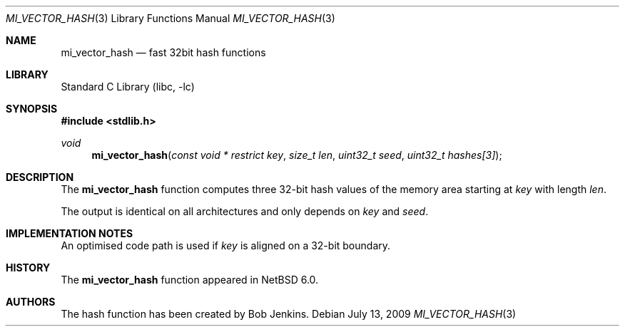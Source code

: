 .\"	$NetBSD: mi_vector_hash.3,v 1.1 2009/07/20 17:03:37 joerg Exp $
.\"
.\" Copyright (c) 2009 The NetBSD Foundation, Inc.
.\" All rights reserved.
.\"
.\" This code is derived from software contributed to The NetBSD Foundation
.\" by Joerg Sonnenberger.
.\"
.\" Redistribution and use in source and binary forms, with or without
.\" modification, are permitted provided that the following conditions
.\" are met:
.\" 1. Redistributions of source code must retain the above copyright
.\"    notice, this list of conditions and the following disclaimer.
.\" 2. Redistributions in binary form must reproduce the above copyright
.\"    notice, this list of conditions and the following disclaimer in the
.\"    documentation and/or other materials provided with the distribution.
.\"
.\" THIS SOFTWARE IS PROVIDED BY THE NETBSD FOUNDATION, INC. AND CONTRIBUTORS
.\" ``AS IS'' AND ANY EXPRESS OR IMPLIED WARRANTIES, INCLUDING, BUT NOT LIMITED
.\" TO, THE IMPLIED WARRANTIES OF MERCHANTABILITY AND FITNESS FOR A PARTICULAR
.\" PURPOSE ARE DISCLAIMED.  IN NO EVENT SHALL THE FOUNDATION OR CONTRIBUTORS
.\" BE LIABLE FOR ANY DIRECT, INDIRECT, INCIDENTAL, SPECIAL, EXEMPLARY, OR
.\" CONSEQUENTIAL DAMAGES (INCLUDING, BUT NOT LIMITED TO, PROCUREMENT OF
.\" SUBSTITUTE GOODS OR SERVICES; LOSS OF USE, DATA, OR PROFITS; OR BUSINESS
.\" INTERRUPTION) HOWEVER CAUSED AND ON ANY THEORY OF LIABILITY, WHETHER IN
.\" CONTRACT, STRICT LIABILITY, OR TORT (INCLUDING NEGLIGENCE OR OTHERWISE)
.\" ARISING IN ANY WAY OUT OF THE USE OF THIS SOFTWARE, EVEN IF ADVISED OF THE
.\" POSSIBILITY OF SUCH DAMAGE.
.\"
.Dd July 13, 2009
.Dt MI_VECTOR_HASH 3
.Os
.Sh NAME
.Nm mi_vector_hash
.Nd fast 32bit hash functions
.Sh LIBRARY
.Lb libc
.Sh SYNOPSIS
.In stdlib.h
.Ft void
.Fn mi_vector_hash "const void * restrict key" "size_t len" \
    "uint32_t seed" "uint32_t hashes[3]"
.Sh DESCRIPTION
The
.Nm
function computes three 32-bit hash values of the memory area starting at
.Fa key
with length
.Fa len .
.Pp
The output is identical on all architectures and only depends on
.Fa key
and
.Fa seed .
.Sh IMPLEMENTATION NOTES
An optimised code path is used if
.Fa key
is aligned on a 32-bit boundary.
.Sh HISTORY
The
.Nm
function appeared in
.Nx 6.0 .
.Sh AUTHORS
The hash function has been created by Bob Jenkins.
